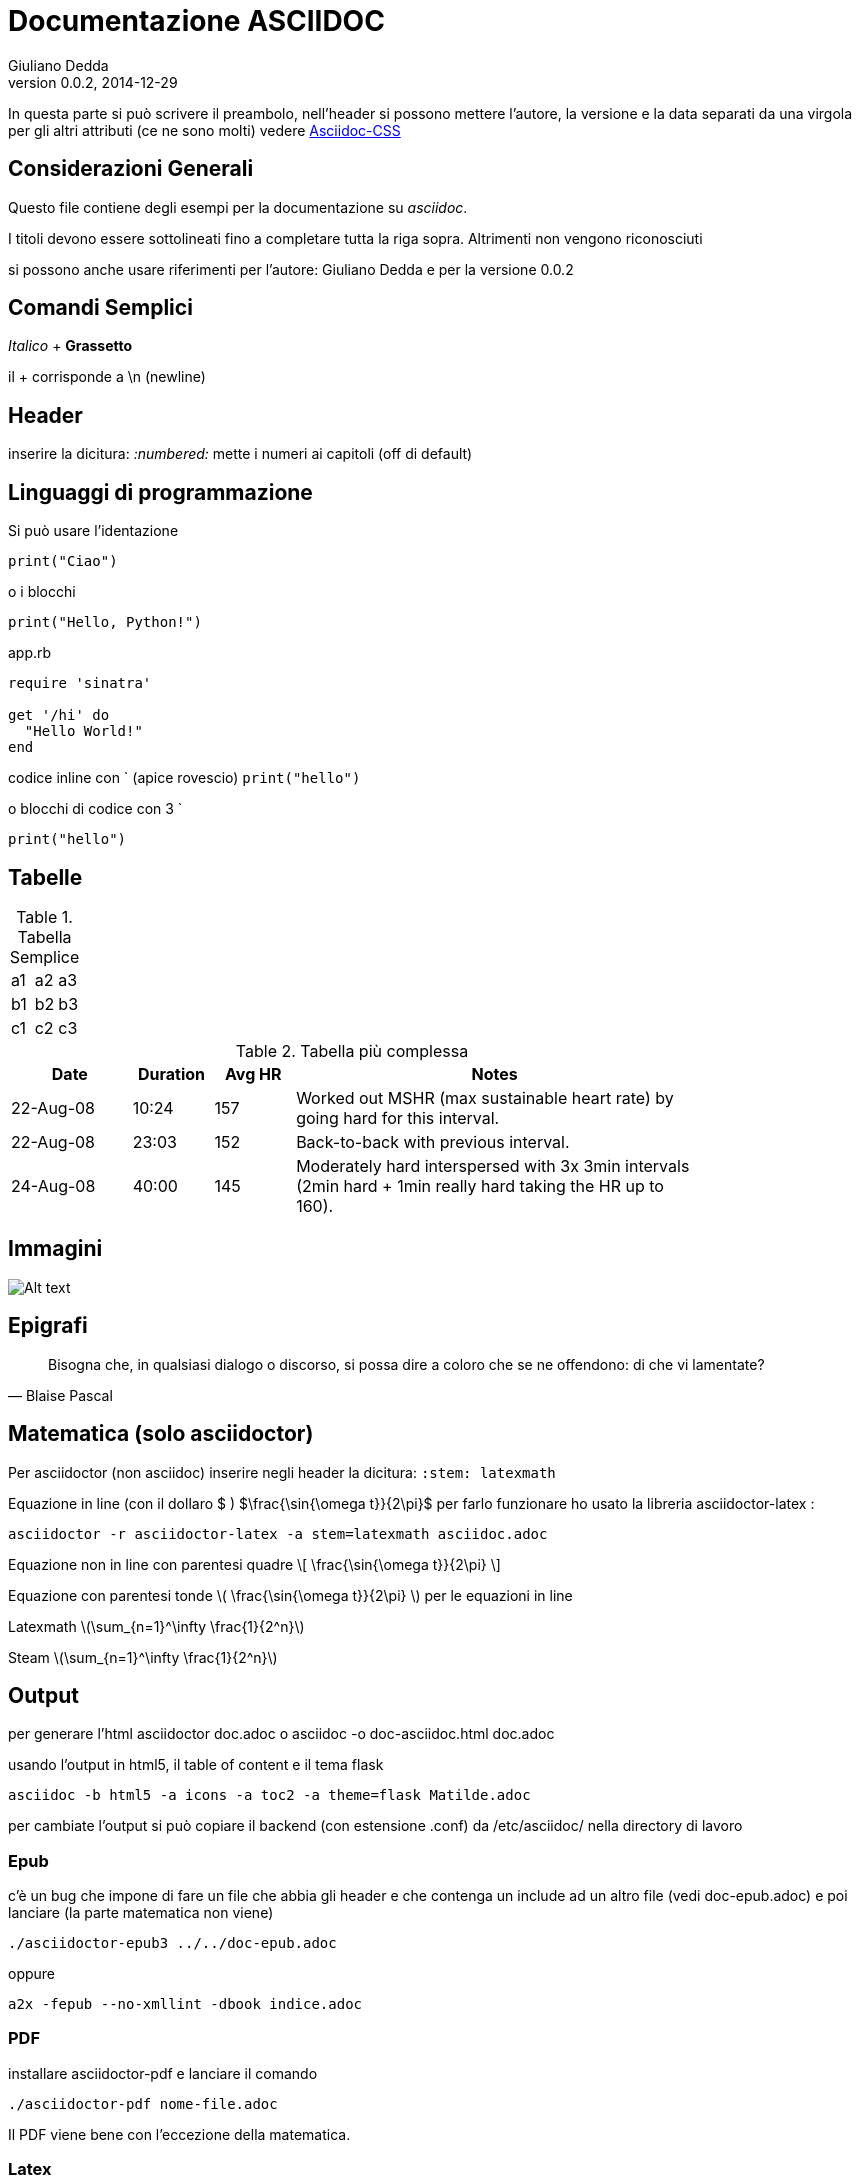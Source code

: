 Documentazione ASCIIDOC
=======================
Giuliano Dedda
v0.0.2, 2014-12-29
:stem: latexmath

In questa parte si può scrivere il preambolo, nell'header si possono 
mettere l'autore, la versione e la data separati da una virgola
per gli altri attributi (ce ne sono molti) vedere
http://www.methods.co.nz/asciidoc/asciidoc.css-embedded.html#X60[Asciidoc-CSS]


Considerazioni Generali
-----------------------

Questo file contiene degli esempi per la documentazione su _asciidoc_. 

I titoli devono essere sottolineati fino a completare tutta la riga sopra.
Altrimenti non vengono riconosciuti

si possono anche usare riferimenti per l'autore: {author} e
per la versione {revnumber} 


Comandi Semplici
----------------

_Italico_ 	+
*Grassetto*

il + corrisponde a \n (newline) 

Header
------
inserire la dicitura: _:numbered:_ mette i numeri ai capitoli (off di default)

Linguaggi di programmazione
---------------------------
Si può usare l'identazione

	print("Ciao")
	
o i blocchi

[source,python]
print("Hello, Python!")

[source,ruby]
.app.rb
----
require 'sinatra'

get '/hi' do
  "Hello World!"
end
----

codice inline con ` (apice rovescio) 
`print("hello")`

o blocchi di codice con 3 ` 
```
print("hello")
```

Tabelle
-------

.Tabella Semplice
|==================
|a1|a2|a3
|b1|b2|b3
|c1|c2|c3
|==================

.Tabella più complessa
[width="80%",cols="3,^2,^2,10",options="header"]
|=========================================================
|Date |Duration |Avg HR |Notes

|22-Aug-08 |10:24 | 157 |
Worked out MSHR (max sustainable heart rate) by going hard
for this interval.

|22-Aug-08 |23:03 | 152 |
Back-to-back with previous interval.

|24-Aug-08 |40:00 | 145 |
Moderately hard interspersed with 3x 3min intervals (2min
hard + 1min really hard taking the HR up to 160).

|=========================================================

Immagini
--------
image::img/img1.jpg[Alt text]

Epigrafi
--------

[quote, Blaise Pascal]
____
Bisogna che, in qualsiasi dialogo o discorso, si possa dire a coloro che se ne offendono: di che vi lamentate? 
____

Matematica (solo asciidoctor)
-----------------------------
Per asciidoctor (non asciidoc) inserire negli header la dicitura:
+:stem: latexmath+

Equazione in line (con il dollaro $ ) 
$\frac{\sin{\omega t}}{2\pi}$
per farlo funzionare ho usato la libreria asciidoctor-latex : 

	asciidoctor -r asciidoctor-latex -a stem=latexmath asciidoc.adoc

Equazione non in line con parentesi quadre 
\[
\frac{\sin{\omega t}}{2\pi}
\]


Equazione con parentesi tonde 
\(
\frac{\sin{\omega t}}{2\pi}
\)
per le equazioni in line

Latexmath
latexmath:[\sum_{n=1}^\infty \frac{1}{2^n}]

Steam
stem:[\sum_{n=1}^\infty \frac{1}{2^n}]

Output
------

per generare l'html
	asciidoctor doc.adoc
o
	asciidoc -o doc-asciidoc.html doc.adoc
	
usando l'output in html5, il table of content e il tema flask
 
 	asciidoc -b html5 -a icons -a toc2 -a theme=flask Matilde.adoc
 	
per cambiate l'output si può copiare il backend (con estensione .conf) da /etc/asciidoc/ nella directory di lavoro 

Epub
~~~~
c'è un bug che impone di fare un file che abbia gli header e che contenga un include 
ad un altro file (vedi doc-epub.adoc)
e poi lanciare (la parte matematica non viene)

	./asciidoctor-epub3 ../../doc-epub.adoc
	
oppure

	a2x -fepub --no-xmllint -dbook indice.adoc
	
PDF
~~~
installare asciidoctor-pdf e lanciare il comando

	./asciidoctor-pdf nome-file.adoc

Il PDF viene bene con l'eccezione della matematica. 

Latex
~~~~~
Si può usare 

	 asciidoctor-latex nomefile.adoc -o outputfile.tex

con _pdflatex_ fornisce un errore nella creazione del pdf, con  _xelatex_ o con _luatex_ dà
qualche errore ma produce lo stesso un pdf. 

Tuttavia se si sostituisce gli header con uno standard anche con pdflatex genera il pdf e con 
piccole modifiche al file tex, si riesce a generare un pdf (anche con la matematica funzionante).

oppure con (ma devo capire meglio le opzioni)

	 a2x -ftex nomefile.adoc   
	
Pandoc
------
2014-12-24: Non funziona bene, le tabelle non vengono create, e la matematica non viene fatta bene

GitHub
------
Accetta la documentazione in asciidoc, e a parte la matematica il resto viene gestito bene




